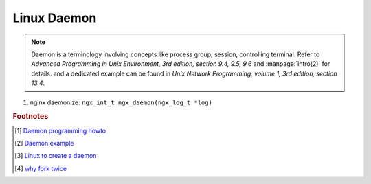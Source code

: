 ************
Linux Daemon
************

.. note::

    Daemon is a terminology involving concepts like process group, session, controlling terminal.
    Refer to *Advanced Programming in Unix Environment, 3rd edition, section 9.4, 9.5, 9.6*
    and :manpage:`intro(2)` for details. and a dedicated example can be found in
    *Unix Network Programming, volume 1, 3rd edition, section 13.4*.

#. nginx daemonize: ``ngx_int_t ngx_daemon(ngx_log_t *log)``


.. rubric:: Footnotes

.. [#] `Daemon programming howto <http://www.enderunix.org/docs/eng/daemon.php>`_
.. [#] `Daemon example <https://github.com/jirihnidek/daemon/blob/master/src/daemon.c>`_
.. [#] `Linux to create a daemon <https://stackoverflow.com/questions/17954432/creating-a-daemon-in-linux>`_
.. [#] `why fork twice <https://stackoverflow.com/questions/881388/what-is-the-reason-for-performing-a-double-fork-when-creating-a-daemon>`_
